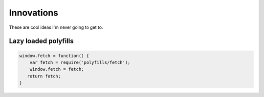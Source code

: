 ================
Innovations
================

These are cool ideas I'm never going to get to.

Lazy loaded polyfills
---------------------

.. Code:: JavaScript

    window.fetch = function() {
        var fetch = require('polyfills/fetch');
        window.fetch = fetch;
       return fetch;
    }
